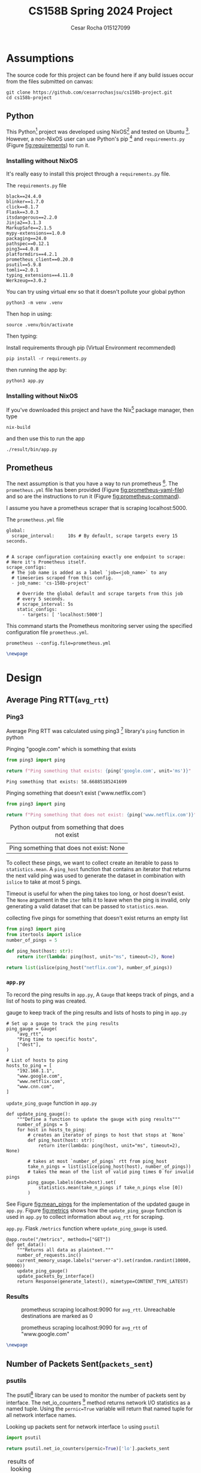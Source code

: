 #+title: CS158B Spring 2024 Project
#+author: Cesar Rocha 015127099
#+OPTIONS: ^:nil

* Assumptions

The source code for this project can be found here if any build issues occur from the files submitted on canvas:

#+begin_src
git clone https://github.com/cesarrochasjsu/cs158b-project.git
cd cs158b-project
#+end_src

** Python

This Python[fn:3] project was developed using NixOS[fn:1] and tested on Ubuntu [fn:8]. However, a non-NixOS user can use Python's pip [fn:2] and =requirements.py= (Figure [[fig:requirements]]) to run it.

*** Installing without NixOS

It's really easy to install this project through a =requirements.py= file.

#+name: fig:requirements
#+caption: The =requirements.py= file
#+begin_src
black==24.4.0
blinker==1.7.0
click==8.1.7
Flask==3.0.3
itsdangerous==2.2.0
Jinja2==3.1.3
MarkupSafe==2.1.5
mypy-extensions==1.0.0
packaging==24.0
pathspec==0.12.1
ping3==4.0.8
platformdirs==4.2.1
prometheus_client==0.20.0
psutil==5.9.8
tomli==2.0.1
typing_extensions==4.11.0
Werkzeug==3.0.2
#+end_src

You can try using virtual env so that it doesn't pollute your global python

#+begin_src
python3 -m venv .venv
#+end_src

Then hop in using:

#+begin_src
source .venv/bin/activate
#+end_src

Then typing:

#+caption: Install requirements through pip (Virtual Environment recommended)
#+begin_src
pip install -r requirements.py
#+end_src

then running the app by:

#+begin_src
python3 app.py
#+end_src

*** Installing without NixOS

If you've downloaded this project and have the Nix[fn:9] package manager, then type

#+begin_src
nix-build
#+end_src

and then use this to run the app

#+begin_src
./result/bin/app.py
#+end_src


** Prometheus

The next assumption is that you have a way to run prometheus [fn:4]. The =prometheus.yml= file has been provided (Figure [[fig:prometheus-yaml-file]]) and so are the instructions to run it (Figure [[fig:prometheus-command]]).

I assume you have a prometheus scraper that is scraping localhost:5000.

#+name: fig:prometheus-yaml-file
#+caption: The =prometheus.yml= file
#+begin_src
global:
  scrape_interval:     10s # By default, scrape targets every 15 seconds.


# A scrape configuration containing exactly one endpoint to scrape:
# Here it's Prometheus itself.
scrape_configs:
  # The job name is added as a label `job=<job_name>` to any
  # timeseries scraped from this config.
  - job_name: 'cs-158b-project'

    # Override the global default and scrape targets from this job
    # every 5 seconds.
    # scrape_interval: 5s
    static_configs:
      - targets: [ 'localhost:5000']
#+end_src

#+name: fig:prometheus-command
#+caption: This command starts the Prometheus monitoring server using the specified configuration file =prometheus.yml=.
#+begin_src
prometheus --config.file=prometheus.yml
#+end_src

#+begin_src latex
\newpage
#+end_src


* Design

** Average Ping RTT(=avg_rtt=)
*** Ping3

Average Ping RTT was calculated using ping3 [fn:5] library's =ping= function in python

#+caption: Pinging "google.com" which is something that exists
#+begin_src python :exports both :results table
from ping3 import ping

return f"Ping something that exists: {ping('google.com', unit='ms')}"
#+end_src

#+caption: result from pinging "www.google.com"
#+RESULTS:
: Ping something that exists: 58.66885185241699

#+caption: Pinging something that doesn't exist ('www.netflix.com')
#+begin_src python :exports both :results table
from ping3 import ping

return f"Ping something that does not exist: {ping('www.netflix.com')}"
#+end_src

#+caption: Python output from something that does not exist
#+RESULTS:
| Ping something that does not exist: None |

To collect these pings, we want to collect create an iterable to pass to =statistics.mean=. A =ping_host= function that contains an iterator that returns the next valid ping was used to generate the dataset in combination with =islice= to take at most 5 pings.

#+caption: collecting five pings
#+begin_src python :exports table
from ping3 import ping
from itertools import islice
number_of_pings = 5

def ping_host(host: str):
    return iter(lambda: ping(host, unit="ms", timeout=2), None)

return list(islice(ping_host("google.com"), number_of_pings))
#+end_src

#+RESULTS:
| 58.83932113647461 | 58.669090270996094 | 57.837486267089844 | 57.84034729003906 | 57.858943939208984 |

Timeout is useful for when the ping takes too long, or host doesn't exist. The =None= argument in the =iter= tells it to leave when the ping is invalid, only generating a valid dataset that can be passed to =statistics.mean=.

#+caption: collecting five pings for something that doesn't exist returns an empty list
#+begin_src python :exports both
from ping3 import ping
from itertools import islice
number_of_pings = 5

def ping_host(host: str):
    return iter(lambda: ping(host, unit="ms", timeout=2), None)

return list(islice(ping_host("netflix.com"), number_of_pings))
#+end_src

#+caption: empty list for pinging something that doesn't exist
#+RESULTS:

*** =app.py=

To record the ping results in =app.py=, A =Gauge= that keeps track of pings, and a list of hosts to ping was created.

#+caption: gauge to keep track of the ping results and lists of hosts to ping in =app.py=
#+begin_src
# Set up a gauge to track the ping results
ping_gauge = Gauge(
    "avg_rtt",
    "Ping time to specific hosts",
    ["dest"],
)

# List of hosts to ping
hosts_to_ping = [
    "192.168.1.1",
    "www.google.com",
    "www.netflix.com",
    "www.cnn.com",
]
#+end_src

#+name: fig:mean_pings
#+caption: =update_ping_guage= function in =app.py=
#+begin_src
def update_ping_gauge():
    """Define a function to update the gauge with ping results"""
    number_of_pings = 5
    for host in hosts_to_ping:
        # creates an iterator of pings to host that stops at `None`
        def ping_host(host: str):
            return iter(lambda: ping(host, unit="ms", timeout=2), None)

        # takes at most `number_of_pings` rtt from ping_host
        take_n_pings = list(islice(ping_host(host), number_of_pings))
        # takes the mean of the list of valid ping times 0 for invalid pings
        ping_gauge.labels(dest=host).set(
            statistics.mean(take_n_pings if take_n_pings else [0])
        )
#+end_src


See Figure [[fig:mean_pings]] for the implementation of the updated gauge in =app.py=. Figure [[fig:metrics]] shows how the =update_ping_gauge= function is used in =app.py= to collect information about =avg_rtt= for scraping.

#+name: fig:metrics
#+caption: =app.py=. Flask =/metrics= function where =update_ping_gauge= is used.
#+begin_src
@app.route("/metrics", methods=["GET"])
def get_data():
    """Returns all data as plaintext."""
    number_of_requests.inc()
    current_memory_usage.labels("server-a").set(random.randint(10000, 90000))
    update_ping_gauge()
    update_packets_by_interface()
    return Response(generate_latest(), mimetype=CONTENT_TYPE_LATEST)
#+end_src

*** Results

#+caption: prometheus scraping localhost:9090 for =avg_rtt=. Unreachable destinations are marked as $0$
[[file:~/2024-04-28-172352_1597x764_scrot.png]]

#+caption: prometheus scraping localhost:9090 for =avg_rtt= of "www.google.com"
[[file:~/2024-04-28-172245_1592x829_scrot.png]]

#+begin_src latex
\newpage
#+end_src

** Number of Packets Sent(=packets_sent=)
*** psutils

The psutil[fn:6] library can be used to monitor the number of packets sent by interface. The net_io_counters [fn:7] method returns network I/O statistics as a named tuple. Using the =pernic=True= variable will return that named tuple for all network interface names.

#+caption: Looking up packets sent for network interface =lo= using =psutil=
#+begin_src python :exports both :results table
import psutil

return psutil.net_io_counters(pernic=True)['lo'].packets_sent
#+end_src

#+caption: results of looking up interface =lo= using =psutil= to find packets sent
#+RESULTS:
| 207727 |
*** =app.py=

A packets sent gauge was created to keep track of packets sent per network interface

#+caption: =packet_set_gauge= in =app.py=
#+begin_src
# Create a Gauge metric to hold the packets sent by each network interface
packet_sent_gauge = Gauge(
    "packets_sent",
    "Packets sent by each network interface",
    ["ifname"],
)
#+end_src

To fill in the packet sent gauge, a function named =update_packets_by_interface= function was created to loop through all network interfaces in =psutil.net_io_counters(pernic=True)= and collect the packets sent.

#+name: fig:packets_sent
#+caption: =update_packets_by_interface()= in =app.py=
#+begin_src
def update_packets_by_interface():
    net_io_counters = psutil.net_io_counters(pernic=True)

    # Update the metric with the latest packets sent count for each interface
    for interface, counters in net_io_counters.items():
        packet_sent_gauge.labels(ifname=interface).set(
            counters.packets_sent,
        )
#+end_src

The =update_packets_sent_by_interface= function was used in =app.py= in the =get_data= function (Figure [[fig:metrics]]).


*** Results

#+caption: prometheus query for =packets_sent= in localhost:9090 scraping localhost:5000
[[file:~/2024-04-28-184957_1599x841_scrot.png]]


#+caption: prometheus query for =packets_sent= for =ifname=lo= in localhost:9090 scraping localhost:5000
[[file:~/2024-04-28-185252_1596x542_scrot.png]]

#+begin_src latex
\newpage
#+end_src

** Number of Packets Received(=packets_recv=)

*** psutil

To obtain the number of packets received per network interface,


#+caption: Looking up packets received for network interface =lo= using =psutil=
#+begin_src python :exports both :results table
import psutil

return psutil.net_io_counters(pernic=True)['lo'].packets_recv
#+end_src

#+caption: results of looking up interface =lo= using =psutil= to find packets received
#+RESULTS:
| 207797 |

*** =app.py=

To collect the packets received per network interface, a packets received gauge was created

#+caption: =packets_received_gauge= in =app.py=
#+begin_src

# Create a Gauge metric to hold the packets sent by each network interface
packet_received_gauge = Gauge(
    "packets_recv",
    "Packets received by each network interface",
    ["ifname"],
)
#+end_src


#+caption: using the =packets_received_gauge= to collect =packets_recv= for every network interface in =update_packets_by_interface= in =app.py=
#+begin_src
def update_packets_by_interface():
    net_io_counters = psutil.net_io_counters(pernic=True)

    # Update the metric with the latest packets sent count for each interface
    for interface, counters in net_io_counters.items():
        packet_sent_gauge.labels(ifname=interface).set(
            counters.packets_sent,
        )
        packet_received_gauge.labels(ifname=interface).set(
            counters.packets_recv,
        )
#+end_src

*** Results

#+caption: prometheus query for =packets_recv= in localhost:9090 scraping localhost:5000
[[file:~/2024-04-28-190104_1599x832_scrot.png]]


#+caption: prometheus query for =packets_recv= in localhost:9090 scraping localhost:5000
[[file:~/2024-04-28-190257_1600x521_scrot.png]]

#+begin_src latex
\newpage
#+end_src

#+LaTeX: \appendix

* =app.py=

#+begin_src
#!/usr/bin/env python3
"""
Network Monitoring with Prometheus

Module sets up an HTTP server to expose prometheus metrics for monitoring
network traffic on a system. It collects statistics for each network
interface using the 'psutil' and 'ping3' libraries and updates Prometheus
metrics with the average rtt, count of packets sent and received

Metrics:
- `avg_rtt`: avg_rtt to dest
- `packets_sent`: Number of packets sent by each network interface.
- `packets_received`: Number of packets received by each network interface.
"""

import random
import logging
import statistics
from itertools import islice
from flask import Flask, Response
from prometheus_client import Counter, Gauge, generate_latest
from ping3 import ping
import psutil


# Create a Prometheus Gauge to represent a custom metric
custom_gauge = Gauge(
    "custom_metric",
    "A custom metric based on a parameter",
)

logger = logging.getLogger(__name__)
app = Flask(__name__)
CONTENT_TYPE_LATEST = str("text/plain; version=0.0.4; charset=utf-8")

number_of_requests = Counter(
    "number_of_requests",
    "The number of requests, its a counter so the value can increase or reset to zero.",
)

current_memory_usage = Gauge(
    "current_memory_usage_locally",
    "The current value of memory usage, its a gauge so it can go up or down.",
    ["server_name"],
)

# Set up a gauge to track the ping results
ping_gauge = Gauge(
    "avg_rtt",
    "Ping time to specific hosts",
    ["dest"],
)

# List of hosts to ping
hosts_to_ping = [
    "192.168.1.1",
    "www.google.com",
    "www.netflix.com",
    "www.cnn.com",
]

# Create a Gauge metric to hold the packets sent by each network interface
packet_sent_gauge = Gauge(
    "packets_sent",
    "Packets sent by each network interface",
    ["ifname"],
)

# Create a Gauge metric to hold the packets sent by each network interface
packet_received_gauge = Gauge(
    "packets_recv",
    "Packets received by each network interface",
    ["ifname"],
)


def update_ping_gauge():
    """Define a function to update the gauge with ping results"""
    number_of_pings = 5
    for host in hosts_to_ping:
        # creates an iterator of pings to host that stops at `None`
        def ping_host(host: str):
            return iter(lambda: ping(host, unit="ms", timeout=2), None)

        # takes at most `number_of_pings` rtt from ping_host
        take_n_pings = list(islice(ping_host(host), number_of_pings))
        # takes the mean of the list of valid ping times 0 for invalid pings
        ping_gauge.labels(dest=host).set(
            statistics.mean(take_n_pings if take_n_pings else [0])
        )


def update_packets_by_interface():
    """
    Define a function that collects the packets sent and received by each
    network interface
    """
    net_io_counters = psutil.net_io_counters(pernic=True)
    # Update the metric with the latest packets sent count for each interface
    for interface, counters in net_io_counters.items():
        packet_sent_gauge.labels(ifname=interface).set(
            counters.packets_sent,
        )
        packet_received_gauge.labels(ifname=interface).set(
            counters.packets_recv,
        )


@app.route("/metrics", methods=["GET"])
def get_data():
    """Returns all data as plaintext."""
    number_of_requests.inc()
    current_memory_usage.labels("server-a").set(random.randint(10000, 90000))
    update_ping_gauge()
    update_packets_by_interface()
    return Response(generate_latest(), mimetype=CONTENT_TYPE_LATEST)


if __name__ == "__main__":
    app.run(debug=True, host="0.0.0.0")
#+end_src

#+begin_src latex
\newpage
#+end_src

* Footnotes

[fn:9] Nix Package manager. https://nixos.org/download/
[fn:8] Ubuntu. https://cdimage.ubuntu.com/ubuntu-server/jammy/daily-live/20231208/
[fn:7] net_iocounters. https://psutil.readthedocs.io/en/latest/#psutil.net_io_counters
[fn:6] psutil. https://pypi.org/project/psutil/
[fn:5] Ping3. https://pypi.org/project/ping3/
[fn:4] Prometheus. [[https://prometheus.io/]]

[fn:3] Python. https://www.python.org/
[fn:2] Pip. https://pip.pypa.io/en/stable/installation/
[fn:1] NixOS. https://nixos.org/
